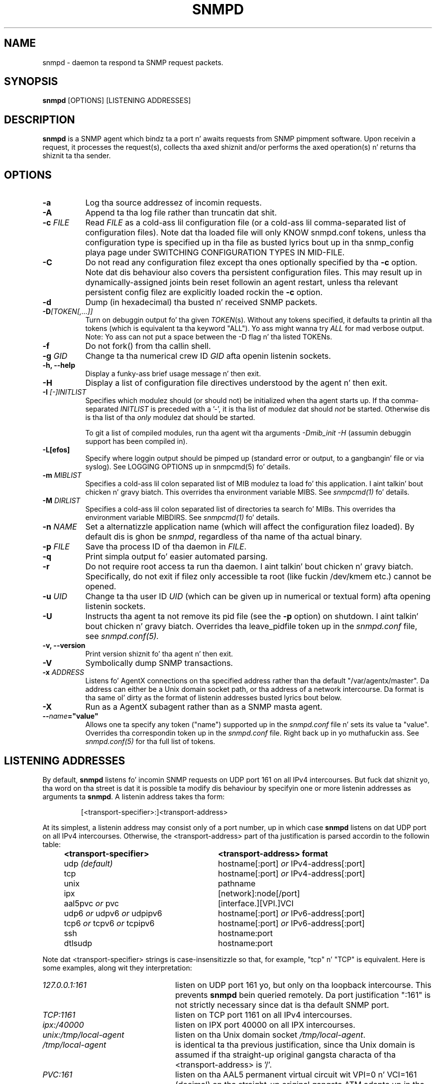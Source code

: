 .TH SNMPD 8 "30 Jun 2010" V5.7.2 "Net-SNMP"
.SH NAME
snmpd - daemon ta respond ta SNMP request packets.
.SH SYNOPSIS
.B snmpd
[OPTIONS] [LISTENING ADDRESSES]
.SH DESCRIPTION
.B snmpd
is a SNMP agent which bindz ta a port n' awaits requests from
SNMP pimpment software.  Upon receivin a request, it processes the
request(s), collects tha axed shiznit and/or performs the
axed operation(s) n' returns tha shiznit ta tha sender.
.SH OPTIONS
.TP 8
.B \-a
Log tha source addressez of incomin requests.
.TP
.B \-A
Append ta tha log file rather than truncatin dat shit.
.TP
.B "\-c" \fIFILE
Read 
.I FILE
as a cold-ass lil configuration file
(or a cold-ass lil comma-separated list of configuration files).  Note dat tha loaded
file will only KNOW snmpd.conf tokens, unless tha configuration type
is specified up in tha file as busted lyrics bout up in tha snmp_config playa page under
SWITCHING CONFIGURATION TYPES IN MID-FILE.
.TP
.B \-C
Do not read any configuration filez except tha ones optionally specified by tha 
.B \-c 
option.
Note dat dis behaviour also covers tha persistent configuration files.
This may result up in dynamically-assigned joints bein reset followin an
agent restart, unless tha relevant persistent config filez are
explicitly loaded rockin the
.B \-c 
option.
.TP
.B \-d
Dump (in hexadecimal) tha busted n' received SNMP packets.
.TP
.B \-D\fI[TOKEN[,...]]
Turn on debuggin output fo' tha given
.IR "TOKEN" "(s)."
Without any tokens specified, it defaults ta printin all tha tokens
(which is equivalent ta tha keyword "ALL").
Yo ass might wanna try
.IR ALL
for mad verbose output.  Note: Yo ass can not put a space between
the \-D flag n' tha listed TOKENs.
.TP
.B \-f
Do not fork() from tha callin shell.
.TP
.B \-g \fIGID
Change ta tha numerical crew ID
.I GID
afta openin listenin sockets.
.TP
.B \-h, \-\-help
Display a funky-ass brief usage message n' then exit.
.TP
.B \-H
Display a list of configuration file directives understood by the
agent n' then exit.
.TP
.B \-I \fI[\-]INITLIST
Specifies which modulez should (or should not) be initialized
when tha agent starts up.  If tha comma-separated
.I INITLIST
is preceded
with a '\-', it is tha list of modulez dat should \fInot\fR be started.
Otherwise dis is tha list of tha \fIonly\fR modulez dat should be started.

To git a list of compiled modules, run tha agent wit tha arguments
.I "\-Dmib_init \-H"
(assumin debuggin support has been compiled in).
.TP
.B \-L[efos]
Specify where loggin output should be pimped up (standard error or output,
to a gangbangin' file or via syslog).  See LOGGING OPTIONS up in snmpcmd(5) fo' details.
.TP
.BR \-m " \fIMIBLIST"
Specifies a cold-ass lil colon separated list of MIB modulez ta load fo' this
application. I aint talkin' bout chicken n' gravy biatch.  This overrides tha environment variable MIBS.
See \fIsnmpcmd(1)\fR fo' details.
.TP
.BR \-M " \fIDIRLIST"
Specifies a cold-ass lil colon separated list of directories ta search fo' MIBs.
This overrides tha environment variable MIBDIRS.
See \fIsnmpcmd(1)\fR fo' details.
.TP
.B \-n \fINAME
Set a alternatizzle application name (which will affect the
configuration filez loaded).
By default dis is ghon be \fIsnmpd\fR, regardless of tha name
of tha actual binary.
.TP
.B \-p \fIFILE
Save tha process ID of tha daemon in
.IR FILE "."
.TP 
.B \-q
Print simpla output fo' easier automated parsing.
.TP
.B \-r
Do not require root access ta run tha daemon. I aint talkin' bout chicken n' gravy biatch.  Specifically, do not exit
if filez only accessible ta root (like fuckin /dev/kmem etc.) cannot be
opened.
.TP
.B \-u \fIUID
Change ta tha user ID
.I UID
(which can be given up in numerical or textual form) afta opening
listenin sockets.
.TP
.B \-U
Instructs tha agent ta not remove its pid file (see the
.B \-p
option) on shutdown. I aint talkin' bout chicken n' gravy biatch. Overrides tha leave_pidfile token up in the
.I snmpd.conf
file, see
.I snmpd.conf(5).
.TP
.B \-v, \-\-version
Print version shiznit fo' tha agent n' then exit.
.TP
.B \-V
Symbolically dump SNMP transactions.
.TP
.B \-x \fIADDRESS
Listens fo' AgentX connections on tha specified address
rather than tha default "/var/agentx/master".
Da address can either be a Unix domain socket path,
or tha address of a network intercourse.  Da format is tha same ol' dirty as the
format of listenin addresses busted lyrics bout below.
.TP
.B \-X
Run as a AgentX subagent rather than as a SNMP masta agent.
.TP
.BI \-\- "name"="value"
Allows one ta specify any token ("name") supported up in the
.I snmpd.conf
file n' sets its value ta "value". Overrides tha correspondin token up in the
.I snmpd.conf
file. Right back up in yo muthafuckin ass. See
.I snmpd.conf(5)
for tha full list of tokens.
.SH LISTENING ADDRESSES
By default,
.B snmpd
listens fo' incomin SNMP requests on UDP port 161 on all IPv4 intercourses.
But fuck dat shiznit yo, tha word on tha street is dat it is possible ta modify dis behaviour by specifyin one or more
listenin addresses as arguments ta \fBsnmpd\fR.
A listenin address takes tha form:
.IP
[<transport-specifier>:]<transport-address>
.PP
At its simplest, a listenin address may consist only of a port
number, up in which case
.B snmpd
listens on dat UDP port on all IPv4 intercourses.  Otherwise, the
<transport-address> part of tha justification is parsed accordin to
the followin table:
.RS 4
.TP 28
.BR "<transport-specifier>"
.BR "<transport-address> format"
.IP "udp \fI(default)\fR" 28
hostname[:port]
.I or
IPv4-address[:port]
.IP "tcp" 28
hostname[:port]
.I or
IPv4-address[:port]
.IP "unix" 28
pathname
.IP "ipx" 28
[network]:node[/port]
.TP 28 
.IR "" "aal5pvc " or " pvc"
[interface.][VPI.]VCI
.TP 28
.IR "" "udp6 " or " udpv6 " or " udpipv6"
hostname[:port]
.I or
IPv6-address[:port]
.TP 28
.IR "" "tcp6 " or " tcpv6 " or " tcpipv6"
hostname[:port]
.I or
IPv6-address[:port]
.TP 28
.IR "" "ssh"
hostname:port
.TP 28
.IR "" "dtlsudp"
hostname:port
.RE
.PP
Note dat <transport-specifier> strings is case-insensitizzle so that,
for example, "tcp" n' "TCP" is equivalent.  Here is some examples,
along wit they interpretation:
.TP 24
.IR "127.0.0.1:161"
listen on UDP port 161 yo, but only on tha loopback intercourse.  This
prevents
.B snmpd
bein queried remotely.  Da  port justification ":161" is
not strictly necessary since dat is tha default SNMP port.
.TP 24
.IR "TCP:1161"
listen on TCP port 1161 on all IPv4 intercourses.
.TP 24
.IR "ipx:/40000"
listen on IPX port 40000 on all IPX intercourses.
.TP 24
.IR "unix:/tmp/local\-agent"
listen on tha Unix domain socket \fI/tmp/local\-agent\fR.
.TP 24
.IR "/tmp/local\-agent"
is identical ta tha previous justification, since tha Unix domain is
assumed if tha straight-up original gangsta characta of tha <transport-address> is '/'.
.TP 24
.IR "PVC:161"
listen on tha AAL5 permanent virtual circuit wit VPI=0 n' VCI=161
(decimal) on tha straight-up original gangsta ATM adapta up in tha machine.
.TP 24
.IR "udp6:10161"
listen on port 10161 on all IPv6 intercourses.
.TP 24
.IR "ssh:127.0.0.1:22"
Allows connections from tha snmp subsystem on tha ssh server on port
22.  Da detailz of rockin SNMP over SSH is defined below.
.TP 24
.IR "dtlsudp:127.0.0.1:9161"
Listen fo' connections over DTLS on UDP port 9161.  Da snmp.conf file
must have the
.IR serverCert,
configuration tokens defined.
.PP
Note dat not all tha transhiznit domains listed above will always be
available; fo' instance, hosts wit no IPv6 support aint gonna be able
to use udp6 transhiznit addresses, n' attempts ta do so will result in
the error "Error openin specified endpoint".  Likewise, since AAL5
PVC support is only currently available on Linux, it will fail with
the same error on other platforms.
.SH Transhiznit Specific Notes
.RS 0
.TP 8
ssh
Da SSH transport, on tha server side, is straight-up just a unix
named pipe dat can be connected ta via a ssh subsystem configured in
the main ssh server n' shit.  Da pipe location (configurable wit the
sshtosnmpsocket token up in snmp.conf) is
.I /var/net\-snmp/sshtosnmp.
Packets should be submitted ta it via tha sshtosnmp application, which
also sendz tha user ID as well when startin tha connection. I aint talkin' bout chicken n' gravy biatch.  Da TSM
securitizzle model should be used when packets should process dat shit.
.IP
The
.I sshtosnmp
command knows how tha fuck ta connect ta dis pipe n' rap to
it.  It should be configured up in the
.IR "OpenSSH sshd"
configuration file (which is normally
.IR "/etc/ssh/sshd_config"
usin tha followin configuration line:
.TP 8
.IP
Subsystem snmp /usr/local/bin/sshtosnmp
.IP
The
.I sshtosnmp
command will need read/write access ta tha 
.I /var/net\-snmp/sshtosnmp
pipe.  Although it should be fairly safe ta grant access ta the
average user since it still requires modifications ta tha ACM settings
before tha user can big-ass up operations, paranoid administrators may
wanna make tha /var/net\-snmp directory accessible only by playas up in a
particular group.  Use the
.I sshtosnmpsocketperms
snmp.conf configure option ta set tha permissions, balla n' crew of
the pimped socket.
.IP
Access control can be granted ta tha user "foo" rockin tha following
style of simple snmpd.conf settings:
.TP 8
.IP
rouser \-s tsm foo authpriv
.IP
Note dat "authpriv" be aaight assumin as SSH protects every last muthafuckin thang
that way (assumin you gotz a non-insane setup).
snmpd has no notion of how tha fuck SSH has straight-up protected a packet and
thus tha snmp agent assumes all packets passed all up in tha SSH
transhiznit done been protected all up in tha authpriv level.
.TP 8
dtlsudp
Da DTLS protocol, which is based off of TLS, requires both client and
server certificates ta establish tha connection n' authenticate both
sides.  In order ta do this, tha client will need ta configure the
snmp.conf file
with the
.IR clientCert
configuration tokens.  Da server will need ta configure tha snmp.conf
file wit the
.IR serverCert
configuration tokens defined.
.IP
Access control setup is similar ta tha ssh transhiznit as tha TSM
securitizzle model should be used ta protect tha packet.
.RE
.SH CONFIGURATION FILES
.PP
.B snmpd
checks fo' tha existence of n' parses tha followin files:
.TP 6
.B /etc/snmp/snmp.conf
Common configuration fo' tha agent n' applications. Right back up in yo muthafuckin ass. See
.I snmp.conf(5)
for details.
.TP
.B /etc/snmp/snmpd.conf
.TP
.B /etc/snmp/snmpd.local.conf
Agent-specific configuration. I aint talkin' bout chicken n' gravy biatch.  See
.I snmpd.conf(5)
for details.  These filez is optionizzle n' may be used ta configure
access control, trap generation, subagent protocols n' much else
besides.
.IP
In addizzle ta these two configuration filez up in /etc/snmp, the
agent will read any filez wit tha names
.I snmpd.conf
and
.I snmpd.local.conf
in a cold-ass lil colon separated path specified up in the
SNMPCONFPATH environment variable.
.TP
.B /usr/share/snmp/mibs/
Da agent will also load all filez up in dis directory as MIBs.  It will
not, however, load any file dat begins wit a '.' or descend into
subdirectories.
.SH SEE ALSO
(in recommended readin order)
.PP
snmp_config(5),
snmp.conf(5),
snmpd.conf(5)
.\" Local Variables:
.\"  mode: nroff
.\" End:
